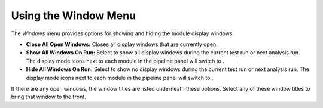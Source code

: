 Using the Window Menu
=====================

The *Windows* menu provides options for showing and hiding the module
display windows.

-  **Close All Open Windows:** Closes all display windows that are
   currently open.
-  **Show All Windows On Run:** Select to show all display windows
   during the current test run or next analysis run. The display mode
   icons next to each module in the pipeline panel will switch to
   |image0|.
-  **Hide All Windows On Run:** Select to show no display windows during
   the current test run or next analysis run. The display mode icons
   next to each module in the pipeline panel will switch to |image1|.

If there are any open windows, the window titles are listed underneath
these options. Select any of these window titles to bring that window to
the front.

.. |image0| image:: ../images/eye-open.png
.. |image1| image:: ../images/eye-close.png

